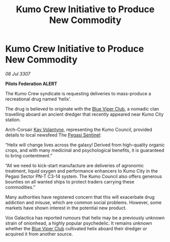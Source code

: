 :PROPERTIES:
:ID:       b1c7e7e7-0597-49c7-a5c2-ea684f1f530f
:END:
#+title: Kumo Crew Initiative to Produce New Commodity
#+filetags: :3307:Federation:galnet:

* Kumo Crew Initiative to Produce New Commodity

/08 Jul 3307/

*Pilots Federation ALERT* 

The Kumo Crew syndicate is requesting deliveries to mass-produce a recreational drug named ‘helix’. 

The drug is believed to originate with the [[id:327af983-8859-4d4d-9906-78d535ad621a][Blue Viper Club]], a nomadic clan travelling aboard an ancient dredger that recently appeared near Kumo City station. 

Arch-Corsair [[id:a002575a-7b72-4d9b-8c76-e748073a8e3e][Kay Volantyne]], representing the Kumo Council, provided details to local newsfeed The [[id:dc25c5b7-381e-4e8a-8599-68be61b19bae][Pegasi Sentinel]]: 

“Helix will change lives across the galaxy! Derived from high-quality organic crops, and with many medicinal and psychological benefits, it is guaranteed to bring contentment.” 

“All we need to kick-start manufacture are deliveries of agronomic treatment, liquid oxygen and performance enhancers to Kumo City in the Pegasi Sector PN-T C3-14 system. The Kumo Council also offers generous bounties on all wanted ships to protect traders carrying these commodities.” 

Many authorities have registered concern that this will exacerbate drug addiction and misuse, which are common social problems. However, some markets have shown interest in the potential new product. 

Vox Galactica has reported rumours that helix may be a previously unknown strain of onionhead, a highly popular psychedelic. It remains unknown whether the [[id:327af983-8859-4d4d-9906-78d535ad621a][Blue Viper Club]] cultivated helix aboard their dredger or acquired it from another source.
